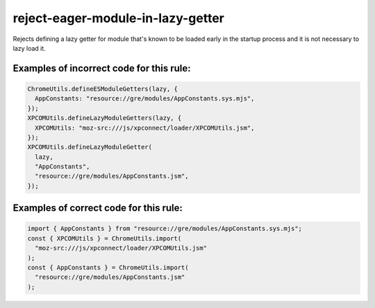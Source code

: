 reject-eager-module-in-lazy-getter
==================================

Rejects defining a lazy getter for module that's known to be loaded early in the
startup process and it is not necessary to lazy load it.

Examples of incorrect code for this rule:
-----------------------------------------

.. code-block:: js

    ChromeUtils.defineESModuleGetters(lazy, {
      AppConstants: "resource://gre/modules/AppConstants.sys.mjs",
    });
    XPCOMUtils.defineLazyModuleGetters(lazy, {
      XPCOMUtils: "moz-src:///js/xpconnect/loader/XPCOMUtils.jsm",
    });
    XPCOMUtils.defineLazyModuleGetter(
      lazy,
      "AppConstants",
      "resource://gre/modules/AppConstants.jsm",
    });

Examples of correct code for this rule:
---------------------------------------

.. code-block:: js

    import { AppConstants } from "resource://gre/modules/AppConstants.sys.mjs";
    const { XPCOMUtils } = ChromeUtils.import(
      "moz-src:///js/xpconnect/loader/XPCOMUtils.jsm"
    );
    const { AppConstants } = ChromeUtils.import(
      "resource://gre/modules/AppConstants.jsm"
    );
